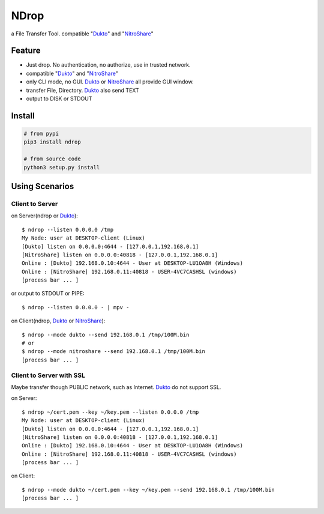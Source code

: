 =====
NDrop
=====
a File Transfer Tool. compatible "Dukto_" and "NitroShare_"

Feature
=======
+   Just drop. No authentication, no authorize, use in trusted network.
+   compatible "Dukto_" and "NitroShare_"
+   only CLI mode, no GUI. Dukto_ or NitroShare_ all provide GUI window.
+   transfer File, Directory. Dukto_ also send TEXT
+   output to DISK or STDOUT

Install
=======

.. code::

    # from pypi
    pip3 install ndrop

    # from source code
    python3 setup.py install

Using Scenarios
===============
Client to Server
----------------
on Server(ndrop or Dukto_)::

    $ ndrop --listen 0.0.0.0 /tmp
    My Node: user at DESKTOP-client (Linux)
    [Dukto] listen on 0.0.0.0:4644 - [127.0.0.1,192.168.0.1]
    [NitroShare] listen on 0.0.0.0:40818 - [127.0.0.1,192.168.0.1]
    Online : [Dukto] 192.168.0.10:4644 - User at DESKTOP-LU1OA8H (Windows)
    Online : [NitroShare] 192.168.0.11:40818 - USER-4VC7CASHSL (windows)
    [process bar ... ]

or output to STDOUT or PIPE::

    $ ndrop --listen 0.0.0.0 - | mpv -

on Client(ndrop, Dukto_ or NitroShare_)::

    $ ndrop --mode dukto --send 192.168.0.1 /tmp/100M.bin
    # or
    $ ndrop --mode nitroshare --send 192.168.0.1 /tmp/100M.bin
    [process bar ... ]

Client to Server with SSL
-------------------------
Maybe transfer though PUBLIC network, such as Internet. Dukto_ do not support SSL.

on Server::

    $ ndrop ~/cert.pem --key ~/key.pem --listen 0.0.0.0 /tmp
    My Node: user at DESKTOP-client (Linux)
    [Dukto] listen on 0.0.0.0:4644 - [127.0.0.1,192.168.0.1]
    [NitroShare] listen on 0.0.0.0:40818 - [127.0.0.1,192.168.0.1]
    Online : [Dukto] 192.168.0.10:4644 - User at DESKTOP-LU1OA8H (Windows)
    Online : [NitroShare] 192.168.0.11:40818 - USER-4VC7CASHSL (windows)
    [process bar ... ]

on Client::

    $ ndrop --mode dukto ~/cert.pem --key ~/key.pem --send 192.168.0.1 /tmp/100M.bin
    [process bar ... ]


.. _Dukto: https://sourceforge.net/projects/dukto/
.. _NitroShare: https://nitroshare.net/
